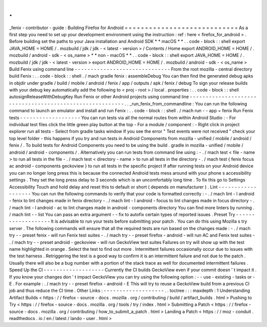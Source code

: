 .
.
_fenix
-
contributor
-
guide
:
Building
Firefox
for
Android
=
=
=
=
=
=
=
=
=
=
=
=
=
=
=
=
=
=
=
=
=
=
=
=
=
=
=
=
As
a
first
step
you
need
to
set
up
your
development
environment
using
the
instruction
:
ref
:
here
<
firefox_for_android
>
.
Before
building
set
the
paths
to
your
Java
installation
and
Android
SDK
*
*
macOS
*
*
.
.
code
-
block
:
:
shell
export
JAVA_HOME
=
HOME
/
.
mozbuild
/
jdk
/
jdk
-
<
latest
-
version
>
/
Contents
/
Home
export
ANDROID_HOME
=
HOME
/
.
mozbuild
/
android
-
sdk
-
<
os_name
>
*
*
non
-
macOS
*
*
.
.
code
-
block
:
:
shell
export
JAVA_HOME
=
HOME
/
.
mozbuild
/
jdk
/
jdk
-
<
latest
-
version
>
export
ANDROID_HOME
=
HOME
/
.
mozbuild
/
android
-
sdk
-
<
os_name
>
Build
Fenix
using
command
line
-
-
-
-
-
-
-
-
-
-
-
-
-
-
-
-
-
-
-
-
-
-
-
-
-
-
-
-
-
-
From
the
root
mozilla
-
central
directory
build
Fenix
:
.
.
code
-
block
:
:
shell
.
/
mach
gradle
fenix
:
assembleDebug
You
can
then
find
the
generated
debug
apks
in
objdir
under
gradle
/
build
/
mobile
/
android
/
fenix
/
app
/
outputs
/
apk
/
fenix
/
debug
To
sign
your
release
builds
with
your
debug
key
automatically
add
the
following
to
<
proj
-
root
>
/
local
.
properties
:
.
.
code
-
block
:
:
shell
autosignReleaseWithDebugKey
Run
Fenix
or
other
Android
projects
using
command
line
-
-
-
-
-
-
-
-
-
-
-
-
-
-
-
-
-
-
-
-
-
-
-
-
-
-
-
-
-
-
-
-
-
-
-
-
-
-
-
-
-
-
-
-
-
-
-
-
-
-
-
-
-
-
-
-
-
.
.
_run_fenix_from_commandline
:
You
can
run
the
following
command
to
launch
an
emulator
and
install
and
run
Fenix
:
.
.
code
-
block
:
:
shell
.
/
mach
run
-
-
app
=
fenix
Run
Fenix
tests
-
-
-
-
-
-
-
-
-
-
-
-
-
-
-
-
-
-
-
You
can
run
tests
via
all
the
normal
routes
from
within
Android
Studio
:
-
For
individual
test
files
click
the
little
green
play
button
at
the
top
-
For
a
module
/
component
:
-
Right
click
in
project
explorer
run
all
tests
-
Select
from
gradle
tasks
window
If
you
see
the
error
"
Test
events
were
not
received
"
check
your
top
level
folder
-
this
happens
if
you
try
and
run
tests
in
Android
Components
from
mozilla
-
unified
/
mobile
/
android
/
fenix
/
.
To
build
tests
for
Android
Components
you
need
to
be
using
the
build
.
gradle
in
mozilla
-
unified
/
mobile
/
android
/
android
-
components
/
.
Alternatively
you
can
run
tests
from
command
line
using
:
-
.
/
mach
test
<
file
-
name
>
to
run
all
tests
in
the
file
-
.
/
mach
test
<
directory
-
name
>
to
run
all
tests
in
the
directory
-
.
/
mach
test
{
fenix
focus
ac
android
-
components
geckoview
}
to
run
all
tests
in
the
specific
project
If
after
running
tests
on
your
Android
device
you
can
no
longer
long
press
this
is
because
the
connected
Android
tests
mess
around
with
your
phone
s
accessibility
settings
.
They
set
the
long
press
delay
to
3
seconds
which
is
an
uncomfortably
long
time
.
To
fix
this
go
to
Settings
Accessibility
Touch
and
hold
delay
and
reset
this
to
default
or
short
(
depends
on
manufacturer
)
.
Lint
-
-
-
-
-
-
-
-
-
-
-
-
-
-
-
-
-
-
-
You
can
run
the
following
commands
to
verify
that
your
code
is
formatted
correctly
:
-
.
/
mach
lint
-
l
android
-
fenix
to
lint
changes
made
in
fenix
directory
-
.
/
mach
lint
-
l
android
-
focus
to
lint
changes
made
in
focus
directory
-
.
/
mach
lint
-
l
android
-
ac
to
lint
changes
made
in
android
-
components
directory
You
can
find
more
linters
by
running
.
/
mach
lint
-
-
list
You
can
pass
an
extra
argument
-
-
fix
to
autofix
certain
types
of
reported
issues
.
Preset
Try
-
-
-
-
-
-
-
-
-
-
-
-
-
-
-
-
-
-
-
It
is
advisable
to
run
your
tests
before
submitting
your
patch
.
You
can
do
this
using
Mozilla
s
try
server
.
The
following
commands
will
ensure
that
all
the
required
tests
are
run
based
on
the
changes
made
:
-
.
/
mach
try
-
-
preset
fenix
-
will
run
Fenix
test
suites
-
.
/
mach
try
-
-
preset
firefox
-
android
-
will
run
AC
and
Fenix
test
suites
-
.
/
mach
try
-
-
preset
android
-
geckoview
-
will
run
GeckoView
test
suites
Failures
on
try
will
show
up
with
the
test
name
highlighted
in
orange
.
Select
the
test
to
find
out
more
.
Intermittent
failures
occasionally
occur
due
to
issues
with
the
test
harness
.
Retriggering
the
test
is
a
good
way
to
confirm
it
is
an
intermittent
failure
and
not
due
to
the
patch
.
Usually
there
will
also
be
a
bug
number
with
a
portion
of
the
stack
trace
as
well
for
documented
intermittent
failures
.
Speed
Up
the
CI
-
-
-
-
-
-
-
-
-
-
-
-
-
-
-
-
-
-
-
Currently
the
CI
builds
GeckoView
even
if
your
commit
doesn
'
t
impact
it
.
If
you
know
your
changes
don
'
t
impact
GeckoView
you
can
try
using
the
following
option
:
-
-
use
-
existing
-
tasks
or
-
E
.
For
example
:
.
/
mach
try
-
-
preset
firefox
-
android
-
E
This
will
try
to
reuse
a
GeckoView
build
from
a
previous
CI
job
and
thus
reduce
the
CI
time
.
Other
Links
:
-
-
-
-
-
-
-
-
-
-
-
-
-
-
-
-
-
-
-
.
.
toctree
:
:
:
maxdepth
:
1
Understanding
Artifact
Builds
<
https
:
/
/
firefox
-
source
-
docs
.
mozilla
.
org
/
contributing
/
build
/
artifact_builds
.
html
>
Pushing
to
Try
<
https
:
/
/
firefox
-
source
-
docs
.
mozilla
.
org
/
tools
/
try
/
index
.
html
>
Submitting
a
Patch
<
https
:
/
/
firefox
-
source
-
docs
.
mozilla
.
org
/
contributing
/
how_to_submit_a_patch
.
html
>
Landing
a
Patch
<
https
:
/
/
moz
-
conduit
.
readthedocs
.
io
/
en
/
latest
/
lando
-
user
.
html
>
